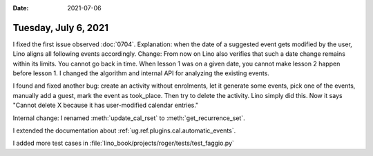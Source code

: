 :date: 2021-07-06

=====================
Tuesday, July 6, 2021
=====================

I fixed the first issue observed :doc:`0704`. Explanation: when the date of a
suggested event gets modified by the user, Lino aligns all following events
accordingly. Change: From now on Lino also verifies that such a date change
remains within its limits. You cannot go back in time. When lesson 1 was on a
given date, you cannot make lesson 2 happen before lesson 1.  I changed the
algorithm and internal API for analyzing the existing events.

I found and fixed another bug: create an activity without enrolments, let it
generate some events, pick one of the events, manually add a guest, mark the
event as took_place. Then try to delete the activity. Lino simply did this. Now
it says "Cannot delete X because it has user-modified calendar entries."

Internal change:
I renamed :meth:`update_cal_rset` to :meth:`get_recurrence_set`.

I extended the documentation about
:ref:`ug.ref.plugins.cal.automatic_events`.

I added more test cases in
:file:`lino_book/projects/roger/tests/test_faggio.py`
